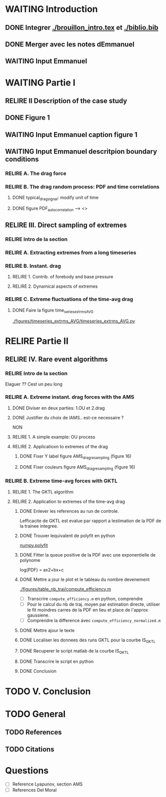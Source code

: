 #+TODO: RELIRE TODO NEXT WAITING | DONE 
* WAITING Introduction
** DONE Integrer [[./brouillon_intro.tex]] et [[./biblio.bib]]
** DONE Merger avec les notes dEmmanuel
** WAITING Input Emmanuel
* WAITING Partie I
** RELIRE II Description of the case study
** DONE Figure 1
** WAITING Input Emmanuel caption figure 1
** WAITING Input Emmanuel descritpion boundary conditions
*** RELIRE A. The drag force
*** RELIRE B. The drag  random process: PDF and time correlations
**** DONE typical_drag_signal: modify unit of time
**** DONE figure PDF_autocorrelation \overline --> <>
** RELIRE III. Direct sampling of extremes
*** RELIRE Intro de la section
*** RELIRE A. Extracting extremes from a long timeseries
*** RELIRE B. Instant. drag
**** RELIRE 1. Contrib. of forebody and base pressure
**** RELIRE 2. Dynamical aspects of extremes
*** RELIRE C. Extreme fluctuations of the time-avg drag
**** DONE Faire la figure time_series_extrms_AVG
[[./figures/timeseries_extrms_AVG/timeseries_extrms_AVG.py]]
* RELIRE Partie II
** RELIRE IV. Rare event algorithms
*** RELIRE Intro de la section
Elaguer ?? Cest un peu long
*** RELIRE A. Extreme instant. drag forces with the AMS 
**** DONE Diviser en deux parties: 1.OU et 2.drag
**** DONE Justifier du choix de lAMS.. est-ce necessaire ?
NON
**** RELIRE 1. A simple example: OU process
**** RELIRE 2. Applicatioxn to extremes of the drag
***** DONE Fixer Y label figure AMS_drag_resampling (figure 16)
***** DONE Fixer couleurs figure AMS_drag_resampling (figure 16)
*** RELIRE B. Extreme time-avg forces with GKTL
**** RELIRE 1. The GKTL algorithm
**** RELIRE 2. Application to extremes of the time-avg drag
***** DONE Enlever les references au run de controle.
Lefficacite de GKTL est evalue par rapport a lestimation de la PDF de la trainee
integree.
***** DONE Trouver lequivalent de polyfit en python
[[https://docs.scipy.org/doc/numpy/reference/generated/numpy.polyfit.html][numpy.polyfit]]
***** DONE Fitter la queue positive de la PDF avec une exponentielle de polynome
log(PDF) = ax2+bx+c
***** DONE Mettre a jour le plot et le tableau du nombre devenement
[[./figures/table_nb_traj/compute_efficiency.m]]
- [ ] Transcrire =compute_efficiency.m= en python, comprendre
- [ ] Pour le calcul du nb de traj. moyen par estimation directe,
      utiliser le fit moindres carres de la PDF en lieu et place de 
      l'approx gaussiene.
- [ ] Comprendre la difference avec =compute_efficiency_normalized.m=
***** DONE Mettre ajour le texte
***** DONE Localiser les donnees des runs GKTL pour la courbe IS_GKTL
***** DONE Recuperer le script matlab de la courbe IS_GKTL
***** DONE Transcrire le script en python
***** DONE Conclusion
* TODO V. Conclusion 
* TODO General 
** TODO References
** TODO Citations
* Questions
- [ ] Reference Lyapunov, section AMS
- [ ] References Del Moral
